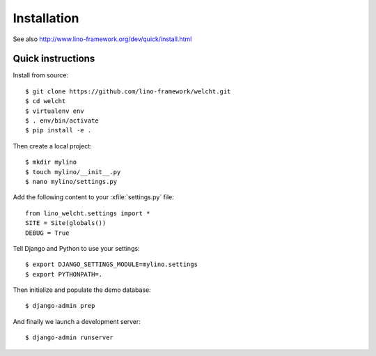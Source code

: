 .. _welcht.install:

=======================
Installation
=======================

See also http://www.lino-framework.org/dev/quick/install.html

Quick instructions
==================

Install from source::

    $ git clone https://github.com/lino-framework/welcht.git
    $ cd welcht
    $ virtualenv env
    $ . env/bin/activate
    $ pip install -e .

Then create a local project::

    $ mkdir mylino
    $ touch mylino/__init__.py
    $ nano mylino/settings.py

Add the following content to your :xfile:`settings.py` file::

    from lino_welcht.settings import *
    SITE = Site(globals())
    DEBUG = True

Tell Django and Python to use your settings::

    $ export DJANGO_SETTINGS_MODULE=mylino.settings
    $ export PYTHONPATH=.

Then initialize and populate the demo database::

    $ django-admin prep

And finally we launch a development server::

    $ django-admin runserver



